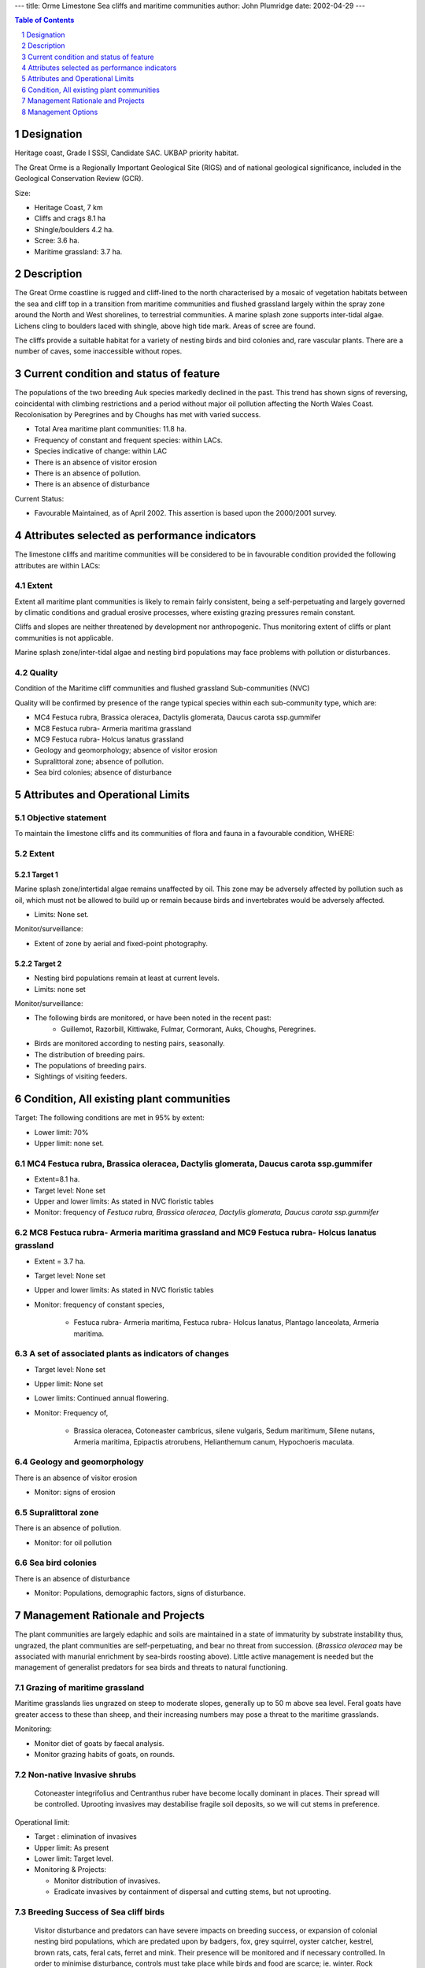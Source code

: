 ---
title: Orme Limestone Sea cliffs and maritime communities
author: John Plumridge
date: 2002-04-29
---

.. contents:: Table of Contents
   :depth: 1
.. sectnum::

Designation
=============
Heritage coast, Grade I SSSI, Candidate SAC. UKBAP priority habitat.

The Great Orme is a Regionally Important Geological Site (RIGS) and of national geological significance, included in the Geological Conservation Review (GCR).

Size:

* Heritage Coast,	  7 km
* Cliffs and crags   8.1 ha
* Shingle/boulders  4.2 ha.
* Scree:		  3.6 ha.
* Maritime grassland: 3.7 ha.

.. image::  ../images/GtOrme12.jpg 


Description
===========
The Great Orme coastline is rugged and cliff-lined to the north characterised by a mosaic of vegetation habitats between the sea and cliff top in a transition from maritime communities and flushed grassland largely within the spray zone around the North and West shorelines, to terrestrial communities. A marine splash zone supports inter-tidal algae. Lichens cling to boulders laced with shingle, above high tide mark. Areas of scree are found.

The cliffs provide a suitable habitat for a variety of nesting birds and bird colonies and, rare vascular plants.
There are a number of caves, some inaccessible without ropes.


Current condition and status of feature
=======================================
The populations of the two breeding Auk species markedly declined in the past. This trend has shown signs of reversing, coincidental with climbing restrictions and a period without major oil pollution affecting the North Wales Coast. Recolonisation by Peregrines and by Choughs has met with varied success.

* Total Area maritime plant communities: 11.8 ha.
* Frequency of constant and frequent species: within LACs.
* Species indicative of change: within LAC
* There is an absence of visitor erosion
* There is an absence of pollution.
* There is an absence of disturbance
 

Current Status: 

* Favourable Maintained, as of April 2002. This assertion is based upon the 2000/2001 survey.


Attributes selected as performance indicators
=============================================
The limestone cliffs and maritime communities will be considered to be in favourable condition provided the following attributes are within LACs:


Extent
-----------------
Extent all maritime plant communities is likely to remain fairly consistent, being a self-perpetuating and largely governed by climatic conditions and gradual erosive processes, where existing grazing pressures remain constant.

Cliffs and slopes are neither threatened by development nor anthropogenic. Thus monitoring extent of cliffs or plant communities is not applicable.

Marine splash zone/inter-tidal algae and nesting bird populations may face problems with pollution or disturbances.

Quality
-------
Condition of the Maritime cliff communities and flushed grassland Sub-communities (NVC)

Quality will be confirmed by presence of the range typical species within each sub-community type, which are:

* MC4 Festuca rubra, Brassica oleracea, Dactylis glomerata, Daucus carota ssp.gummifer
* MC8	Festuca rubra- Armeria maritima grassland
* MC9 Festuca rubra- Holcus lanatus grassland

* Geology and geomorphology; absence of visitor erosion
* Supralittoral zone; absence of pollution.
* Sea bird colonies; absence of disturbance



Attributes and Operational Limits
=================================


Objective statement
-----------------------
To maintain the limestone cliffs and its communities of flora and fauna in a favourable condition, WHERE:

Extent
-----------------

Target 1
.................

Marine splash zone/intertidal algae remains unaffected by oil. This zone may be adversely affected by pollution such as oil, which must not be allowed to build up or remain because birds and invertebrates would be adversely affected.

* Limits: None set.

Monitor/surveillance:

* Extent of zone by aerial and fixed-point photography.

Target 2
.................

* Nesting bird populations remain at least at current levels.
* Limits: none set

Monitor/surveillance:

* The following birds are monitored, or have been noted in the recent past:
    * Guillemot, Razorbill, Kittiwake, Fulmar, Cormorant, Auks, Choughs, Peregrines.
* Birds are monitored according to nesting pairs, seasonally.
* The distribution of breeding pairs.
* The populations of breeding pairs.
* Sightings of visiting feeders.


Condition, All existing plant communities
=========================================

Target: The following conditions are met in 95% by extent:

* Lower limit: 70%
* Upper limit: none set.


MC4 Festuca rubra, Brassica oleracea, Dactylis glomerata, Daucus carota ssp.gummifer
-------------------------------------------------------------------------------------

* Extent=8.1 ha.
* Target level: None set
* Upper and lower limits: 	As stated in NVC floristic tables
* Monitor: frequency of *Festuca rubra, Brassica oleracea, Dactylis glomerata, Daucus carota ssp.gummifer*


MC8	Festuca rubra- Armeria maritima grassland and MC9 Festuca rubra- Holcus lanatus grassland
---------------------------------------------------------------------------------------------------

* Extent = 3.7 ha.
* Target level: None set
* Upper and lower limits: As stated in NVC floristic tables
* Monitor:	frequency of constant species,

    * Festuca rubra- Armeria maritima, Festuca rubra- Holcus lanatus, Plantago lanceolata, Armeria maritima.


A set of associated plants as indicators of changes
-------------------------------------------------------------------------------------
* Target level:	None set
* Upper limit:	None set
* Lower limits: 	Continued annual flowering.
* Monitor: Frequency of,

    * Brassica oleracea, Cotoneaster cambricus, silene vulgaris, Sedum maritimum, Silene nutans, Armeria maritima, Epipactis atrorubens, Helianthemum canum, Hypochoeris maculata.


Geology and geomorphology
--------------------------------------
There is an absence of visitor erosion

* Monitor: signs of erosion


Supralittoral zone
--------------------------------------
There is an absence of pollution.

* Monitor: for oil pollution


Sea bird colonies
--------------------------------------
There is an absence of disturbance

* Monitor: Populations, demographic factors, signs of disturbance.


Management Rationale and Projects
=================================

The plant communities are largely edaphic and soils are maintained in a state of immaturity by substrate instability thus, ungrazed, the plant communities are self-perpetuating, and bear no threat from succession. (*Brassica oleracea* may be associated with manurial enrichment by sea-birds roosting above). Little active management is needed but the management of generalist predators for sea birds and threats to natural functioning.

Grazing of maritime grassland
--------------------------------------
Maritime grasslands lies ungrazed on steep to moderate slopes, generally up to 50 m above sea level. Feral goats have greater access to these than sheep, and their increasing numbers may pose a threat to the maritime grasslands.

Monitoring:

* Monitor diet of goats by faecal analysis.
* Monitor grazing habits of goats, on rounds.

Non-native Invasive shrubs
--------------------------------------
 Cotoneaster integrifolius and Centranthus ruber have become locally dominant in places. Their spread will be controlled. Uprooting invasives may destabilise fragile soil deposits, so we will cut stems in preference.

Operational limit:

- Target : elimination of invasives
- Upper limit: As present
- Lower limit: Target level.
- Monitoring & Projects:

  - Monitor distribution of invasives.
  - Eradicate invasives by containment of dispersal and cutting stems, but not uprooting.


Breeding Success of Sea cliff birds
--------------------------------------
 Visitor disturbance and predators can have severe impacts on breeding success, or expansion of colonial nesting bird populations, which are predated upon by badgers, fox, grey squirrel, oyster catcher, kestrel, brown rats, cats, feral cats, ferret and mink. Their presence will be monitored and if necessary controlled.
 In order to minimise disturbance, controls must take place while birds and food are scarce; ie. winter. Rock climbing is controlled by British Mountaineering Council (BMC) voluntary restrictions; so disturbance should be minimal now. Walkers' access to colonies is restricted by the cliffs.

Monitoring & Projects:

* Monitor predator populations.
* Control predator populations if necessary.
* Climbing activities


Fishing
--------------------------------------
The abundance of food has an impact on breeding performance of all birds.

Discarded waste from commercial fisheries may be linked to population increases in some sea bird species. However, fishing for sandeels can have a negative impact on food availability, and entanglement with fishing equipment causes drowning. These threats can be curtailed by spreading awareness, especially amongst fishermen and future fishermen.

Projects:

* Liaise with local fishermen


Pollution
--------------------------------------
Contaminants from illegal oil discharges, and other toxic chemicals, can reduce condition and survival of birds and intertidal species. Plans have been floated to contain future spillages at sea, and bring them to shore, at the foot of the Gt. Orme. These methods will be resisted, and better alternatives sought.

Projects:

* Liaise with Coastal Services

Egg collecting and hunting
--------------------------------------
Are controlled through legislation.

Monitoring & Projects:

* Monitor activity on cliffs by inspection on rounds.
* Enforce prohibition by prosecution.

Recreational pressure
--------------------------------------
The cliffs, which are dangerous to visitors, are not under great pressure from passive activities. Climbing may cause degradation of any fragile plant communities and disturb cliff-nesting birds. Rock climbing in sensitive areas is limited by agreement and will be monitored. Scuba diving for food or sea urchins has an effect on the food resources of sea birds, and so local scuba clubs will be informed.

Monitoring and Projects:

* Monitor climbing activities by inspection on rounds.
* Monitor climbing erosion
* Liaise with local scuba diving clubs
* Path Erosion

Geology, geomorphology/coastal processes and fossils
----------------------------------------------------
Whilst the southern part of Wales is sinking as a result of isostatic factors resulting from the end of the last glaciation, the north is static. Erosive reformation is probably not taking place through slippage. The exposed hard limestone is irreplaceable and internationally rare. Geological forms are susceptible to erosion or damage by specimen collecting. Fossil collection is illegal, according to Bylaw. The removal of geological specimens (including fossils) is a Potentially Damaging Operation (SSSI) and may result in a reduction in the value of the quarries as an educational asset.

Monitoring and Projects:

* Prepare leaflet for visiting geological societies/groups, outlining bylaws and responsibilities.
* Enforce prohibition


Management Options
==================
* A2 		Passive management of the Limestone Sea cliffs and maritime communities.
* E4: 		Open access. Request walkers stay on paths.
* MS00/01	Manage species, invasives- Control Exotic Cotoneaster/Red Valerian.


